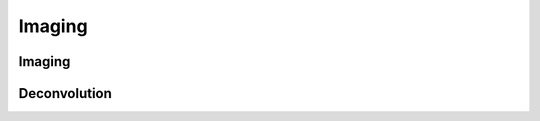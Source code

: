 Imaging
=======

Imaging
-------
.. automodule: lsl.imaging.utils
   :members:

Deconvolution
-------------
.. automodule: lsl.imaging.deconv
   :members:


